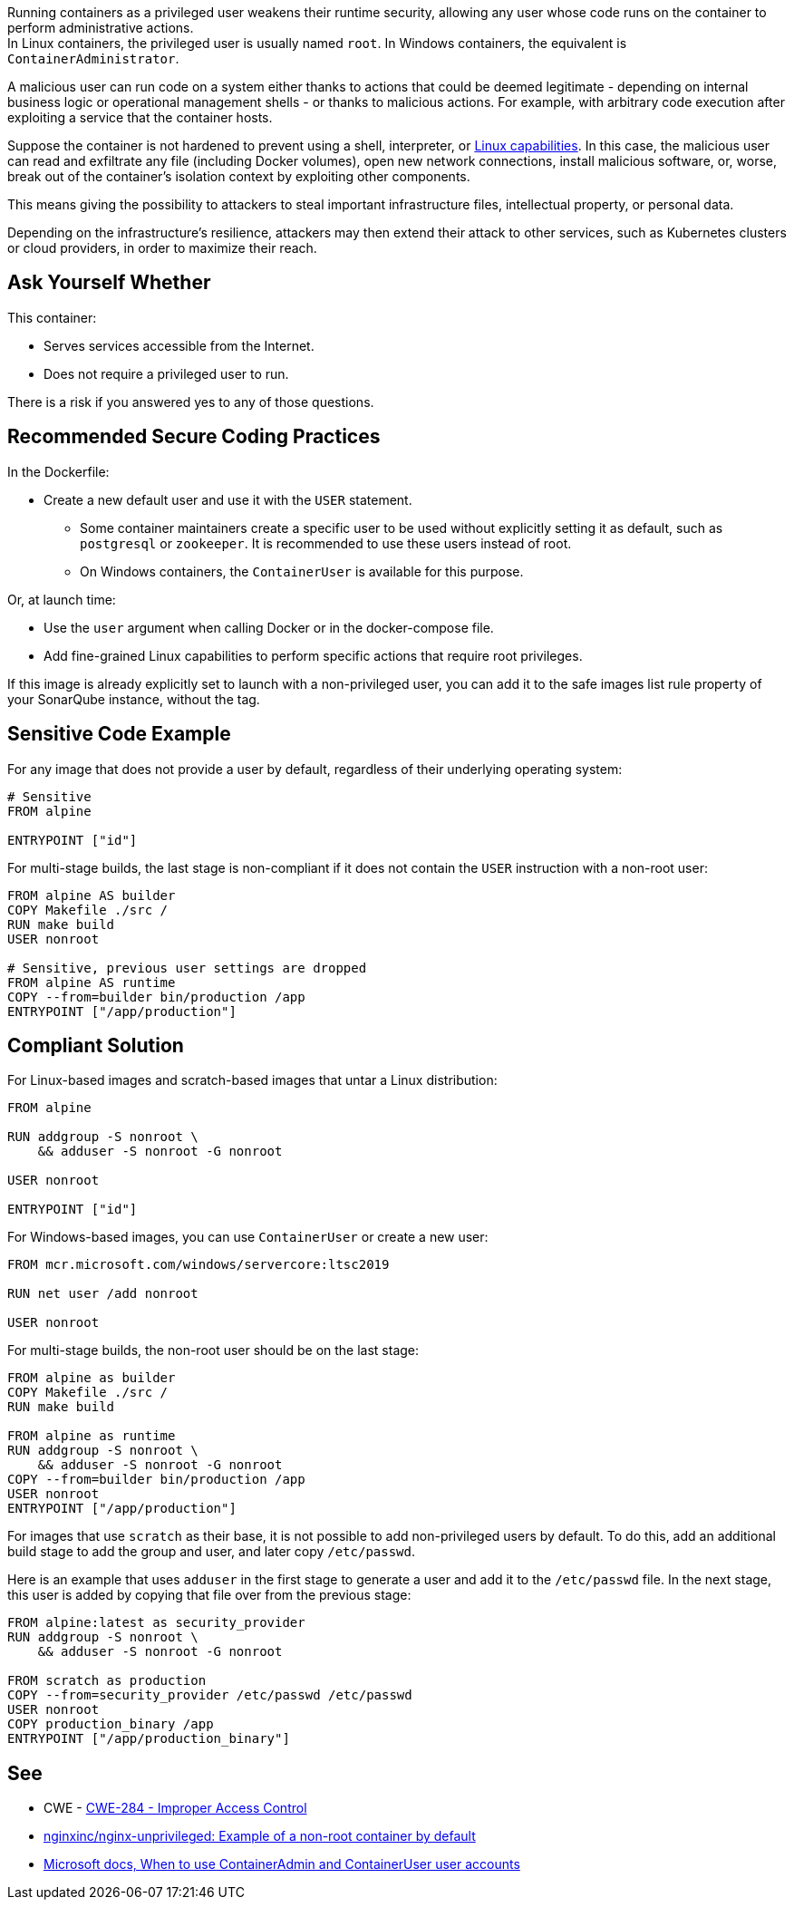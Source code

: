 Running containers as a privileged user weakens their runtime security,
allowing any user whose code runs on the container to perform administrative
actions. +
In Linux containers, the privileged user is usually named `root`. In Windows
containers, the equivalent is `ContainerAdministrator`.

A malicious user can run code on a system either thanks to actions that could
be deemed legitimate - depending on internal business logic or operational
management shells - or thanks to malicious actions. For example, with arbitrary
code execution after exploiting a service that the container hosts.

Suppose the container is not hardened to prevent using a shell, interpreter, or
https://man7.org/linux/man-pages/man7/capabilities.7.html[Linux capabilities].
In this case, the malicious user can read and exfiltrate any file (including
Docker volumes), open new network connections, install malicious software, or,
worse, break out of the container's isolation context by exploiting other
components.

This means giving the possibility to attackers to steal important
infrastructure files, intellectual property, or personal data.

Depending on the infrastructure's resilience, attackers may then extend their
attack to other services, such as Kubernetes clusters or cloud providers, in
order to maximize their reach.

== Ask Yourself Whether

This container:

* Serves services accessible from the Internet.
* Does not require a privileged user to run.

There is a risk if you answered yes to any of those questions.

== Recommended Secure Coding Practices

In the Dockerfile:

* Create a new default user and use it with the `USER` statement.
** Some container maintainers create a specific user to be used without explicitly setting it as default, such as `postgresql` or `zookeeper`. It is recommended to use these users instead of root.
** On Windows containers, the `ContainerUser` is available for this purpose.

Or, at launch time:

* Use the `user` argument when calling Docker or in the docker-compose file.
* Add fine-grained Linux capabilities to perform specific actions that require root privileges.

If this image is already explicitly set to launch with a non-privileged user, you can
add it to the safe images list rule property of your SonarQube instance, without the tag.

== Sensitive Code Example

For any image that does not provide a user by default, regardless of their
underlying operating system:

[source,docker]
----
# Sensitive
FROM alpine

ENTRYPOINT ["id"]
----

For multi-stage builds, the last stage is non-compliant if it does not contain
the `USER` instruction with a non-root user:

[source,docker]
----
FROM alpine AS builder
COPY Makefile ./src /
RUN make build
USER nonroot

# Sensitive, previous user settings are dropped
FROM alpine AS runtime
COPY --from=builder bin/production /app
ENTRYPOINT ["/app/production"]
----


== Compliant Solution

For Linux-based images and scratch-based images that untar a Linux
distribution:

[source,docker]
----
FROM alpine

RUN addgroup -S nonroot \
    && adduser -S nonroot -G nonroot

USER nonroot

ENTRYPOINT ["id"]
----

For Windows-based images, you can use `ContainerUser` or create a new user:

[source,docker]
----
FROM mcr.microsoft.com/windows/servercore:ltsc2019

RUN net user /add nonroot

USER nonroot
----

For multi-stage builds, the non-root user should be on the last stage:

[source,docker]
----
FROM alpine as builder
COPY Makefile ./src /
RUN make build

FROM alpine as runtime
RUN addgroup -S nonroot \
    && adduser -S nonroot -G nonroot
COPY --from=builder bin/production /app
USER nonroot
ENTRYPOINT ["/app/production"]
----

For images that use `scratch` as their base, it is not possible to add non-privileged
users by default. To do this, add an additional build stage to add the group
and user, and later copy `/etc/passwd`.

Here is an example that uses `adduser` in the first stage to generate a user and add it to the `/etc/passwd` file. In the next stage, this user is added by copying that file over from the previous stage:

[source,docker]
----
FROM alpine:latest as security_provider
RUN addgroup -S nonroot \
    && adduser -S nonroot -G nonroot

FROM scratch as production
COPY --from=security_provider /etc/passwd /etc/passwd
USER nonroot
COPY production_binary /app
ENTRYPOINT ["/app/production_binary"]
----

== See

* CWE - https://cwe.mitre.org/data/definitions/284[CWE-284 - Improper Access Control]
* https://hub.docker.com/r/nginxinc/nginx-unprivileged[nginxinc/nginx-unprivileged: Example of a non-root container by default]
* https://learn.microsoft.com/en-us/virtualization/windowscontainers/manage-containers/container-security#when-to-use-containeradmin-and-containeruser-user-accounts[Microsoft docs, When to use ContainerAdmin and ContainerUser user accounts]

ifdef::env-github,rspecator-view[]

'''
== Implementation Specification
(visible only on this page)

=== Message

* Noncompliant scratch images: "Scratch images run as root by default. Make sure it is safe here."
* Official noncompliant image: "The `image` image runs with root as the default user. Make sure it is safe here."
* Microsoft non-compliant images: "This image runs with root or containerAdministrator as the default user. Make sure it is safe here."
* Unofficial noncompliant image: "This image might run with root as the default user. Make sure it is safe here."
* The last USER is root or containerAdministrator: "Setting the default user as root might unnecessarily make the application unsafe. Make sure it is safe here."

=== Highlighting

* Unsafe FROM: "FROM name" instruction
* Last USER is root or containerAdministrator: "USER name" instruction

endif::env-github,rspecator-view[]

